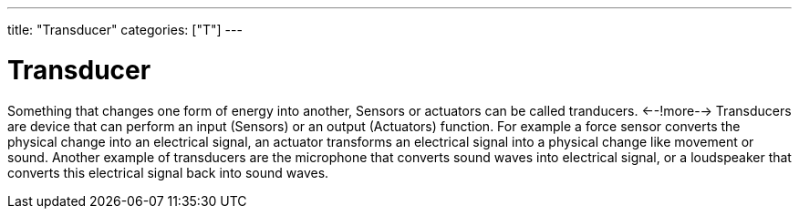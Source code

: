 ---
title: "Transducer"
categories: ["T"]
---

= Transducer

Something that changes one form of energy into another, Sensors or actuators can be called tranducers.
<--!more-->
Transducers are device that can perform an input (Sensors) or an output (Actuators) function. For example a force sensor converts the physical change into an electrical signal, an actuator transforms an electrical signal into a physical change like movement or sound.
Another example of transducers are the microphone that converts sound waves into electrical signal, or a loudspeaker that converts this electrical signal back into sound waves.
